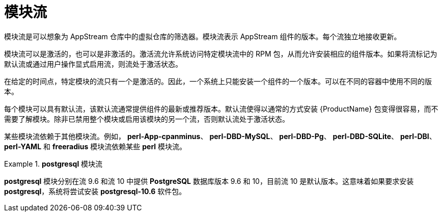 [id="module-streams_{context}"]
= 模块流

模块流是可以想象为 AppStream 仓库中的虚拟仓库的筛选器。模块流表示 AppStream 组件的版本。每个流独立地接收更新。

模块流可以是激活的，也可以是非激活的。激活流允许系统访问特定模块流中的 RPM 包，从而允许安装相应的组件版本。如果将流标记为默认流或通过用户操作显式启用流，则流处于激活状态。

在给定的时间点，特定模块的流只有一个是激活的。因此，一个系统上只能安装一个组件的一个版本。可以在不同的容器中使用不同的版本。

每个模块可以具有默认流，该默认流通常提供组件的最新或推荐版本。默认流使得以通常的方式安装 {ProductName} 包变得很容易，而不需要了解模块。除非已禁用整个模块或启用该模块的另一个流，否则默认流处于激活状态。

某些模块流依赖于其他模块流。例如， *perl-App-cpanminus*、 *perl-DBD-MySQL*、 *perl-DBD-Pg*、 *perl-DBD-SQLite*、 *perl-DBI*、 *perl-YAML* 和 *freeradius* 模块流依赖某些 *perl* 模块流。

.*postgresql* 模块流
====
*postgresql* 模块分别在流 9.6 和流 10 中提供 [application]*PostgreSQL* 数据库版本 9.6 和 10，目前流 10 是默认版本。这意味着如果要求安装 [package]*postgresql*，系统将尝试安装 [package]*postgresql-10.6* 软件包。

// If the stream *postgresql:9.6* is enabled, it becomes the active one, and the package it will install would be [package]*postgresql-9.6.10*.
====

